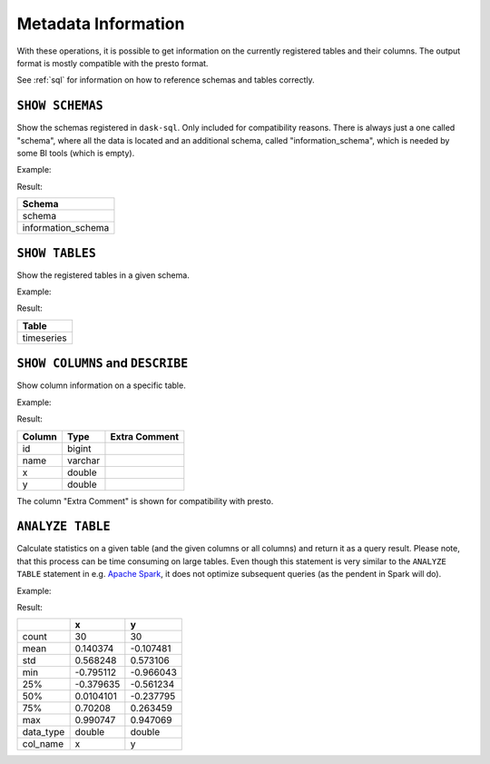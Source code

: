Metadata Information
====================

With these operations, it is possible to get information on the currently registered tables
and their columns.
The output format is mostly compatible with the presto format.

.. raw:: html

    <div class="highlight"><pre>
    <span class="k">SHOW SCHEMAS</span>
    <span class="k">SHOW TABLES FROM</span> <span class="ss">&lt;schema-name&gt;</span>
    <span class="k">SHOW COLUMNS FROM</span> <span class="ss">&lt;table-name></span>
    <span class="k">DESCRIBE</span> <span class="ss">&lt;table-name></span>
    <span class="k">ANALYZE TABLE</span> <span class="ss">&lt;table-name&gt;</span> <span class="k">COMPUTE STATISTICS</span>
        [ <span class="k">FOR ALL COLUMNS</span> | <span class="k">FOR COLUMNS</span> <span class="ss">&lt;column&gt;</span>, [ ,... ] ]
    </pre></div>

See :ref:`sql` for information on how to reference schemas and tables correctly.

``SHOW SCHEMAS``
----------------

Show the schemas registered in ``dask-sql``.
Only included for compatibility reasons.
There is always just a one called "schema", where all the data is located and an additional schema, called "information_schema",
which is needed by some BI tools (which is empty).

Example:

.. raw:: html

    <div class="highlight"><pre>
    <span class="k">SHOW SCHEMAS</span>
    </pre></div>

Result:

+------------------------+
| Schema                 |
+========================+
| schema                 |
+------------------------+
| information_schema     |
+------------------------+

``SHOW TABLES``
---------------

Show the registered tables in a given schema.

Example:

.. raw:: html

    <div class="highlight"><pre>
    <span class="k">SHOW TABLES FROM</span> <span class="ss">"schema"</span>
    </pre></div>

Result:

+------------+
| Table      |
+============+
| timeseries |
+------------+

``SHOW COLUMNS`` and ``DESCRIBE``
---------------------------------

Show column information on a specific table.

Example:

.. raw:: html

    <div class="highlight"><pre>
    <span class="k">SHOW COLUMNS FROM</span> <span class="ss">"timeseries"</span>
    </pre></div>

Result:

+--------+---------+---------------+
| Column |    Type | Extra Comment |
+========+=========+===============+
|     id |  bigint |               |
+--------+---------+---------------+
|   name | varchar |               |
+--------+---------+---------------+
|      x |  double |               |
+--------+---------+---------------+
|      y |  double |               |
+--------+---------+---------------+

The column "Extra Comment" is shown for compatibility with presto.


``ANALYZE TABLE``
-----------------

Calculate statistics on a given table (and the given columns or all columns)
and return it as a query result.
Please note, that this process can be time consuming on large tables.
Even though this statement is very similar to the ``ANALYZE TABLE`` statement in e.g. `Apache Spark <https://spark.apache.org/docs/3.0.0/sql-ref-syntax-aux-analyze-table.html>`_, it does not optimize subsequent queries (as the pendent in Spark will do).

Example:

.. raw:: html

    <div class="highlight"><pre>
    <span class="k">ANALYZE TABLE</span> <span class="ss">"timeseries"</span> <span class="k">COMPUTE STATISTICS</span> <span class="k">FOR COLUMNS</span> <span class="ss">x</span>, <span class="ss">y</span>
    </pre></div>

Result:

+-----------+-----------+-----------+
|           |         x |         y |
+===========+===========+===========+
| count     |        30 |        30 |
+-----------+-----------+-----------+
| mean      |  0.140374 | -0.107481 |
+-----------+-----------+-----------+
| std       |  0.568248 |  0.573106 |
+-----------+-----------+-----------+
| min       | -0.795112 | -0.966043 |
+-----------+-----------+-----------+
| 25%       | -0.379635 | -0.561234 |
+-----------+-----------+-----------+
| 50%       | 0.0104101 | -0.237795 |
+-----------+-----------+-----------+
| 75%       |   0.70208 |  0.263459 |
+-----------+-----------+-----------+
| max       |  0.990747 |  0.947069 |
+-----------+-----------+-----------+
| data_type |    double |    double |
+-----------+-----------+-----------+
| col_name  |         x |         y |
+-----------+-----------+-----------+
